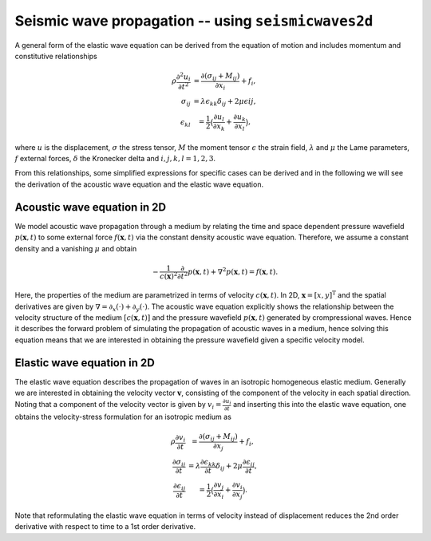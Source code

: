 .. role:: raw-math(raw)
    :format: latex html
.. _seismicwaves2d_guide:


*******************************************************
Seismic wave propagation -- using ``seismicwaves2d``
*******************************************************

A general form of the elastic wave equation can be derived from the equation of motion and includes momentum and constitutive relationships

.. math::

   \begin{eqnarray}
      \rho\frac{\partial^2 u_i}{\partial t^2}&=\frac{\partial(\sigma_{ij}+M_{ij})}{\partial x_i}+f_i, \\
      \sigma_{ij}&=\lambda\epsilon_{kk}\delta_{ij}+2\mu\epsilon{ij}, \\
      \epsilon_{kl}&=\frac{1}{2}\big(\frac{\partial u_l}{\partial x_k}+\frac{\partial u_k}{\partial x_l}\big),
   \end{eqnarray}
   
where :math:`u` is the displacement, :math:`\sigma` the stress tensor, :math:`M` the moment tensor :math:`\epsilon` the strain field, :math:`\lambda` and :math:`\mu` the Lame parameters, :math:`f` external forces, :math:`\delta` the Kronecker delta and :math:`i,j,k,l=1,2,3`.

From this relationships, some simplified expressions for specific cases can be derived and in the following we will see the derivation of the acoustic wave equation and the elastic wave equation.

=============================================
Acoustic wave equation in 2D
=============================================

We model acoustic wave propagation through a medium by relating the time and space dependent pressure wavefield :math:`p(\mathbf{x},t)` to some external force :math:`f(\mathbf{x},t)` via the constant density acoustic wave equation. Therefore, we assume a constant density and a vanishing :math:`\mu` and obtain

.. math:: 

   -\frac{1}{c(\mathbf{x})^2}\frac{\partial}{\partial t^2}p(\mathbf{x},t)+\nabla^2 p(\mathbf{x},t)=f(\mathbf{x},t). 

Here, the properties of the medium are parametrized in terms of velocity :math:`c(\mathbf{x},t)`. In 2D, :math:`\mathbf{x}=[x,y]^{\text{T}}` and the spatial derivatives are given by :math:`\nabla=\partial_x(\cdot)+\partial_y(\cdot)`. The acoustic wave equation explicitly shows the relationship between the velocity structure of the medium :math:`[c(\mathbf{x},t)]` and the pressure wavefield :math:`p(\mathbf{x},t)` generated by crompressional waves. Hence it describes the forward problem of simulating the propagation of acoustic waves in a medium, hence solving this equation means that we are interested in obtaining the pressure wavefield given a specific velocity model.

=============================================
Elastic wave equation in 2D
=============================================

The elastic wave equation describes the propagation of waves in an isotropic homogeneous elastic medium. Generally we are interested in obtaining the velocity vector :math:`\mathbf{v}`, consisting of the component of the velocity in each spatial direction. Noting that a component of the velocity vector is given by :math:`v_i=\frac{\partial u_i}{\partial t}` and inserting this into the elastic wave equation, one obtains the velocity-stress formulation for an isotropic medium as

.. math::

   \begin{eqnarray}
      \rho\frac{\partial v_i}{\partial t}&=\frac{\partial(\sigma_{ij}+M_{ij})}{\partial x_j}+f_i, \\
      \frac{\partial \sigma_{ij}}{\partial t}&=\lambda\frac{\partial \epsilon_{kk}}{\partial t}\delta_{ij}+2\mu\frac{\partial\epsilon_{ij}}{\partial t}, \\
      \frac{\partial \epsilon_{ij}}{\partial t}&=\frac{1}{2}\big(\frac{\partial v_j}{\partial x_i}+\frac{\partial v_i}{\partial x_j}\big).
   \end{eqnarray}

Note that reformulating the elastic wave equation in terms of velocity instead of displacement reduces the 2nd order derivative with respect to time to a 1st order derivative. 
  





